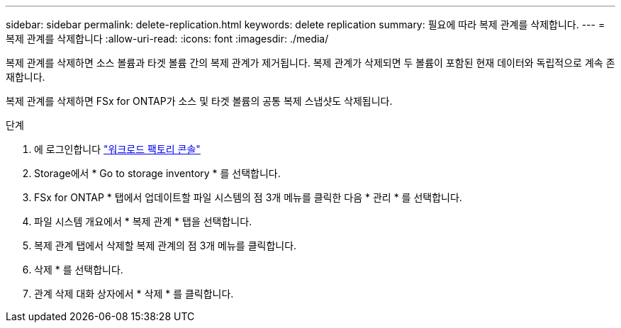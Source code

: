 ---
sidebar: sidebar 
permalink: delete-replication.html 
keywords: delete replication 
summary: 필요에 따라 복제 관계를 삭제합니다. 
---
= 복제 관계를 삭제합니다
:allow-uri-read: 
:icons: font
:imagesdir: ./media/


[role="lead"]
복제 관계를 삭제하면 소스 볼륨과 타겟 볼륨 간의 복제 관계가 제거됩니다. 복제 관계가 삭제되면 두 볼륨이 포함된 현재 데이터와 독립적으로 계속 존재합니다.

복제 관계를 삭제하면 FSx for ONTAP가 소스 및 타겟 볼륨의 공통 복제 스냅샷도 삭제됩니다.

.단계
. 에 로그인합니다 link:https://console.workloads.netapp.com/["워크로드 팩토리 콘솔"^]
. Storage에서 * Go to storage inventory * 를 선택합니다.
. FSx for ONTAP * 탭에서 업데이트할 파일 시스템의 점 3개 메뉴를 클릭한 다음 * 관리 * 를 선택합니다.
. 파일 시스템 개요에서 * 복제 관계 * 탭을 선택합니다.
. 복제 관계 탭에서 삭제할 복제 관계의 점 3개 메뉴를 클릭합니다.
. 삭제 * 를 선택합니다.
. 관계 삭제 대화 상자에서 * 삭제 * 를 클릭합니다.

